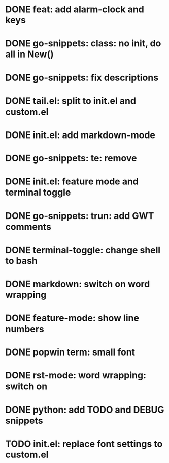 * DONE feat: add alarm-clock and keys
* DONE go-snippets: class: no init, do all in New()
* DONE go-snippets: fix descriptions
* DONE tail.el: split to init.el and custom.el
* DONE init.el: add markdown-mode
* DONE go-snippets: te: remove
* DONE init.el: feature mode and terminal toggle
* DONE go-snippets: trun: add GWT comments
* DONE terminal-toggle: change shell to bash
* DONE markdown: switch on word wrapping
* DONE feature-mode: show line numbers
* DONE popwin term: small font
* DONE rst-mode: word wrapping: switch on
* DONE python: add TODO and DEBUG snippets
* TODO init.el: replace font settings to custom.el
